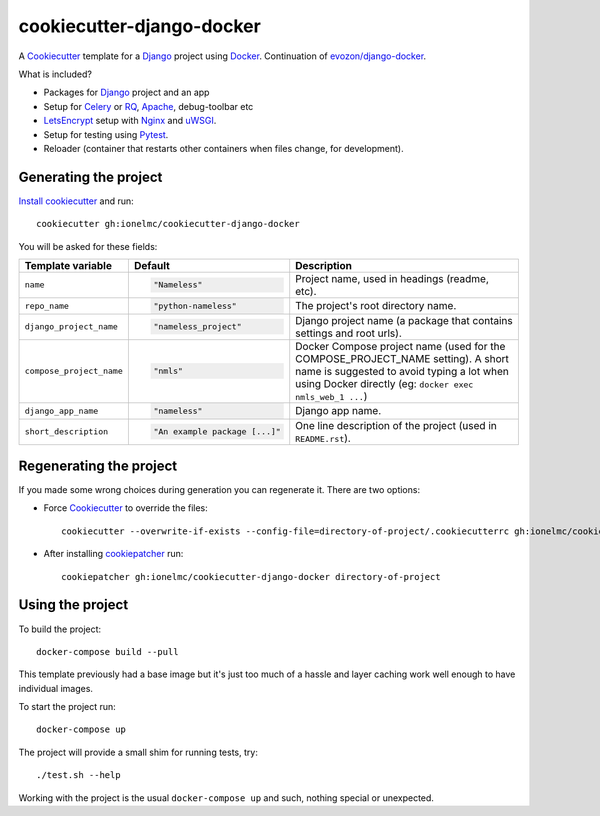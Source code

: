 ==========================
cookiecutter-django-docker
==========================

A Cookiecutter_ template for a Django_ project using Docker_.
Continuation of `evozon/django-docker <https://github.com/evozon/django-docker>`_.

What is included?

* Packages for Django_ project and an app
* Setup for Celery_ or RQ_, Apache_, debug-toolbar etc
* LetsEncrypt_ setup with Nginx_ and uWSGI_.
* Setup for testing using Pytest_.
* Reloader (container that restarts other containers when files change, for development).

Generating the project
----------------------

`Install cookiecutter <https://cookiecutter.readthedocs.io/en/latest/installation.html#install-cookiecutter>`_ and run::

    cookiecutter gh:ionelmc/cookiecutter-django-docker

You will be asked for these fields:

.. list-table::
    :header-rows: 1

    * - Template variable
      - Default
      - Description

    * - ``name``
      - .. code:: python

            "Nameless"
      - Project name, used in headings (readme, etc).

    * - ``repo_name``
      - .. code:: python

            "python-nameless"
      - The project's root directory name.

    * - ``django_project_name``
      - .. code:: python

            "nameless_project"
      - Django project name (a package that contains settings and root urls).

    * - ``compose_project_name``
      - .. code:: python

            "nmls"
      - Docker Compose project name (used for the COMPOSE_PROJECT_NAME setting). A short name is suggested to avoid
        typing a lot when using Docker directly (eg: ``docker exec nmls_web_1 ...``)

    * - ``django_app_name``
      - .. code:: python

            "nameless"
      - Django app name.

    * - ``short_description``
      - .. code:: python

            "An example package [...]"
      - One line description of the project (used in ``README.rst``).

Regenerating the project
------------------------

If you made some wrong choices during generation you can regenerate it. There are two options:

* Force Cookiecutter_ to override the files::

    cookiecutter --overwrite-if-exists --config-file=directory-of-project/.cookiecutterrc gh:ionelmc/cookiecutter-django-docker

* After installing `cookiepatcher <https://pypi.org/project/cookiepatcher/>`_ run::

    cookiepatcher gh:ionelmc/cookiecutter-django-docker directory-of-project

Using the project
-----------------

To build the project::

    docker-compose build --pull

This template previously had a base image but it's just too much of a hassle and
layer caching work well enough to have individual images.

To start the project run::

    docker-compose up

The project will provide a small shim for running tests, try::

  ./test.sh --help

Working with the project is the usual ``docker-compose up`` and such, nothing special or unexpected.

.. _Pytest: http://pytest.org/
.. _Cookiecutter: https://github.com/audreyr/cookiecutter
.. _Docker: https://www.docker.com/
.. _Django: https://www.djangoproject.com/
.. _Celery: http://www.celeryproject.org/
.. _RQ: https://python-rq.org/
.. _uWSGI: https://uwsgi-docs.readthedocs.io/
.. _Apache: https://httpd.apache.org/
.. _Ansible: https://docs.ansible.com/ansible/latest/
.. _LetsEncrypt: https://letsencrypt.org/
.. _Nginx: nginx.org/
